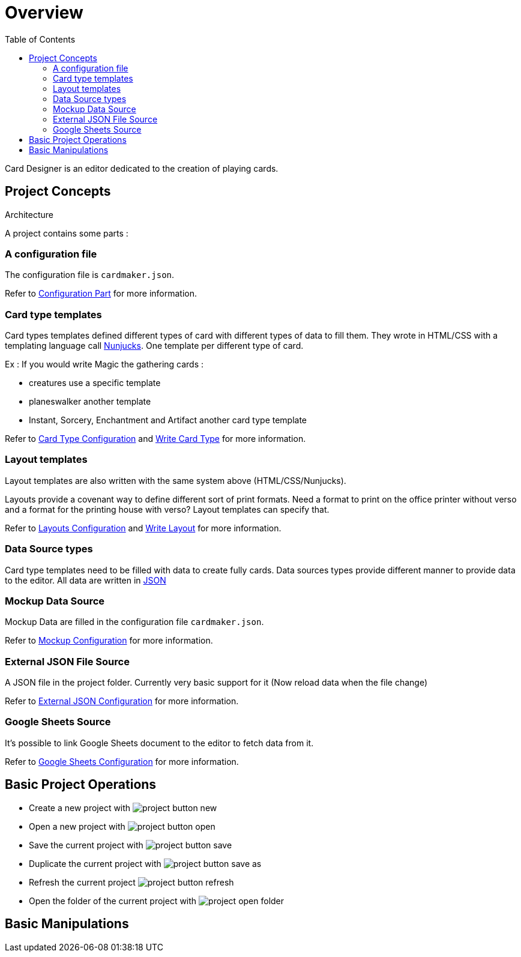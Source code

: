= Overview
:toc:

Card Designer is an editor dedicated to the creation of playing cards.

== Project Concepts

Architecture

A project contains some parts : 

=== A configuration file

The configuration file is ```cardmaker.json```.

Refer to <<configuration.adoc#configuration,Configuration Part>> for more information.


=== Card type templates

Card types templates defined different types of card with different types of data to fill them. They wrote in HTML/CSS with a templating language call https://mozilla.github.io/nunjucks/[Nunjucks]. One template per different type of card. 

Ex : If you would write Magic the gathering cards :

- creatures use a specific template
- planeswalker another template
- Instant, Sorcery, Enchantment and Artifact another card type template

Refer to <<configuration.adoc#card-types,Card Type Configuration>> and <<templating.adoc#card-types,Write Card Type>> for more information.

=== Layout templates

Layout templates are also written with the same system above (HTML/CSS/Nunjucks).

Layouts provide a covenant way to define different sort of print formats. 
Need a format to print on the office printer without verso and a format for the printing house with verso? Layout templates can specify that. 

Refer to <<configuration.adoc#layouts,Layouts Configuration>> and <<templating.adoc#layouts,Write Layout>> for more information.

=== Data Source types

Card type templates need to be filled with data to create fully cards.
Data sources types provide different manner to provide data to the editor. 
All data are written in https://en.wikipedia.org/wiki/JSON[JSON]

=== Mockup Data Source

Mockup Data are filled in the configuration file ```cardmaker.json```.

Refer to <<configuration.adoc#mockup,Mockup Configuration>> for more information.

=== External JSON File Source

A JSON file in the project folder. Currently very basic support for it (Now reload data when the file change)

Refer to <<configuration.adoc#external-json,External JSON Configuration>> for more information.

=== Google Sheets Source

It's possible to link Google Sheets document to the editor to fetch data from it. 

Refer to <<configuration.adoc#google-sheets,Google Sheets Configuration>> for more information.


== Basic Project Operations

- Create a new project with image:assets/project-button-new.jpg[]
- Open a new project with image:assets/project-button-open.jpg[]
- Save the current project with image:assets/project-button-save.jpg[]
- Duplicate the current project with image:assets/project-button-save-as.jpg[]
- Refresh the current project image:assets/project-button-refresh.jpg[]
- Open the folder of the current project with image:assets/project-open-folder.png[]

== Basic Manipulations

// here details for selecting card type, layout, render, pages etc...



